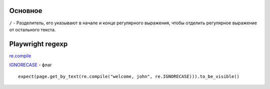 ========
Основное
========

``/`` - Разделитель, его указывают в начале и конце регулярного
выражения, чтобы отделить регулярное выражение от остального текста.

=================
Playwright regexp
=================

`re.compile <https://docs.python.org/3/library/re.html#re.compile>`_

`IGNORECASE <https://docs.python.org/3/library/re.html#re.IGNORECASE>`_ - флаг

::

    expect(page.get_by_text(re.compile("welcome, john", re.IGNORECASE))).to_be_visible()